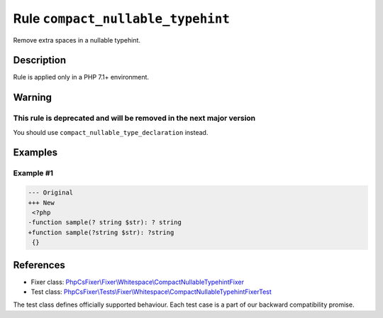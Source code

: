 ==================================
Rule ``compact_nullable_typehint``
==================================

Remove extra spaces in a nullable typehint.

Description
-----------

Rule is applied only in a PHP 7.1+ environment.

Warning
-------

This rule is deprecated and will be removed in the next major version
~~~~~~~~~~~~~~~~~~~~~~~~~~~~~~~~~~~~~~~~~~~~~~~~~~~~~~~~~~~~~~~~~~~~~

You should use ``compact_nullable_type_declaration`` instead.

Examples
--------

Example #1
~~~~~~~~~~

.. code-block:: diff

   --- Original
   +++ New
    <?php
   -function sample(? string $str): ? string
   +function sample(?string $str): ?string
    {}

References
----------

- Fixer class: `PhpCsFixer\\Fixer\\Whitespace\\CompactNullableTypehintFixer <./../../../src/Fixer/Whitespace/CompactNullableTypehintFixer.php>`_
- Test class: `PhpCsFixer\\Tests\\Fixer\\Whitespace\\CompactNullableTypehintFixerTest <./../../../tests/Fixer/Whitespace/CompactNullableTypehintFixerTest.php>`_

The test class defines officially supported behaviour. Each test case is a part of our backward compatibility promise.
